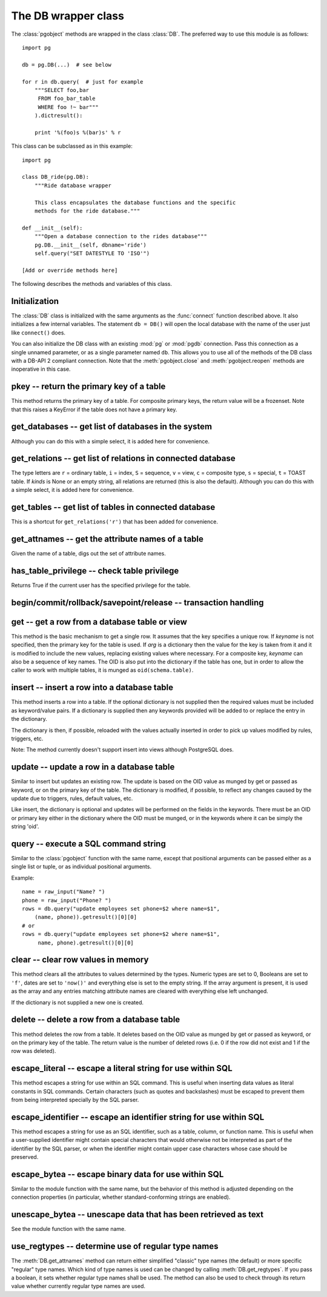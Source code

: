 The DB wrapper class
====================

.. py:currentmodule:: pg

.. class:: DB

The :class:`pgobject` methods are wrapped in the class :class:`DB`.
The preferred way to use this module is as follows::

    import pg

    db = pg.DB(...)  # see below

    for r in db.query(  # just for example
        """SELECT foo,bar
         FROM foo_bar_table
         WHERE foo !~ bar"""
        ).dictresult():

        print '%(foo)s %(bar)s' % r

This class can be subclassed as in this example::

    import pg

    class DB_ride(pg.DB):
        """Ride database wrapper

        This class encapsulates the database functions and the specific
        methods for the ride database."""

    def __init__(self):
        """Open a database connection to the rides database"""
        pg.DB.__init__(self, dbname='ride')
        self.query("SET DATESTYLE TO 'ISO'")

    [Add or override methods here]

The following describes the methods and variables of this class.

Initialization
--------------
The :class:`DB` class is initialized with the same arguments as the
:func:`connect` function described above. It also initializes a few
internal variables. The statement ``db = DB()`` will open the local
database with the name of the user just like ``connect()`` does.

You can also initialize the DB class with an existing :mod:`pg` or :mod:`pgdb`
connection. Pass this connection as a single unnamed parameter, or as a
single parameter named ``db``. This allows you to use all of the methods
of the DB class with a DB-API 2 compliant connection. Note that the
:meth:`pgobject.close` and :meth:`pgobject.reopen` methods are inoperative
in this case.

pkey -- return the primary key of a table
-----------------------------------------

.. method:: DB.pkey(table)

    Return the primary key of a table

    :param str table: name of table
    :returns: Name of the field which is the primary key of the table
    :rtype: str
    :rtype: str
    :raises KeyError: the table does not have a primary key

This method returns the primary key of a table. For composite primary
keys, the return value will be a frozenset. Note that this raises a
KeyError if the table does not have a primary key.

get_databases -- get list of databases in the system
----------------------------------------------------

.. method:: DB.get_databases()

    Get the list of databases in the system

    :returns: all databases in the system
    :rtype: list

Although you can do this with a simple select, it is added here for
convenience.

get_relations -- get list of relations in connected database
------------------------------------------------------------

.. method:: DB.get_relations(kinds)

    Get the list of relations in connected database

    :param str kinds: a string or sequence of type letters
    :returns: all relations of the given kinds in the database
    :rtype: list

The type letters are ``r`` = ordinary table, ``i`` = index, ``S`` = sequence,
``v`` = view, ``c`` = composite type, ``s`` = special, ``t`` = TOAST table.
If `kinds` is None or an empty string, all relations are returned (this is
also the default). Although you can do this with a simple select, it is
added here for convenience.

get_tables -- get list of tables in connected database
------------------------------------------------------

.. method:: DB.get_tables()

    Get the list of tables in connected database

    :returns: all tables in connected database
    :rtype: list

This is a shortcut for ``get_relations('r')`` that has been added for
convenience.

get_attnames -- get the attribute names of a table
--------------------------------------------------

.. method:: DB.get_attnames(table)

    Get the attribute names of a table

    :param str table: name of table
    :returns: A dictionary -- the keys are the attribute names,
     the values are the type names of the attributes.

Given the name of a table, digs out the set of attribute names.

has_table_privilege -- check table privilege
--------------------------------------------

.. method:: DB.has_table_privilege(table, privilege)

    Check whether current user has specified table privilege

    :param str table: the name of the table
    :param str privilege: privilege to be checked -- default is 'select'
    :returns: whether current user has specified table privilege
    :rtype: bool

Returns True if the current user has the specified privilege for the table.

.. versionadded:: 4.0

begin/commit/rollback/savepoint/release -- transaction handling
---------------------------------------------------------------

.. method:: DB.begin([mode])

    Begin a transaction

    :param str mode: an optional transaction mode such as 'READ ONLY'

    This initiates a transaction block, that is, all following queries
    will be executed in a single transaction until :meth:`DB.commit`
    or :meth:`DB.rollback` is called.

.. versionadded:: 4.1

.. method:: DB.start()

    This is the same as the :meth:`DB.begin` method.

.. method:: DB.commit()

    Commit a transaction

    This commits the current transaction. All changes made by the
    transaction become visible to others and are guaranteed to be
    durable if a crash occurs.

.. method:: DB.end()

    This is the same as the :meth:`DB.commit` method.

.. versionadded:: 4.1

.. method:: DB.rollback([name])

    Roll back a transaction

    :param str name: optionally, roll back to the specified savepoint

    This rolls back the current transaction and causes all the updates
    made by the transaction to be discarded.

.. versionadded:: 4.1

.. method:: DB.savepoint(name)

    Define a new savepoint

    :param str name: the name to give to the new savepoint

    This establishes a new savepoint within the current transaction.

.. versionadded:: 4.1

.. method:: DB.release(name)

    Destroy a savepoint

    :param str name: the name of the savepoint to destroy

    This destroys a savepoint previously defined in the current transaction.

.. versionadded:: 4.1

get -- get a row from a database table or view
----------------------------------------------

.. method:: DB.get(table, arg, [keyname])

    Get a row from a database table or view

    :param str table:  name of table or view
    :param arg:  either a dictionary or the value to be looked up
    :param str keyname: name of field to use as key (optional)
    :returns: A dictionary - the keys are the attribute names,
      the values are the row values.
    :raises ProgrammingError: no primary key or missing privilege

This method is the basic mechanism to get a single row. It assumes
that the key specifies a unique row. If *keyname* is not specified,
then the primary key for the table is used. If *arg* is a dictionary
then the value for the key is taken from it and it is modified to
include the new values, replacing existing values where necessary.
For a composite key, *keyname* can also be a sequence of key names.
The OID is also put into the dictionary if the table has one, but in
order to allow the caller to work with multiple tables, it is munged
as ``oid(schema.table)``.

insert -- insert a row into a database table
--------------------------------------------

.. method:: DB.insert(table, [d], [col=val, ...])

    Insert a row into a database table

    :param str table: name of table
    :param dict d: optional dictionary of values
    :returns: the inserted values in the database
    :rtype: dict
    :raises ProgrammingError: missing privilege or conflict

This method inserts a row into a table.  If the optional dictionary is
not supplied then the required values must be included as keyword/value
pairs.  If a dictionary is supplied then any keywords provided will be
added to or replace the entry in the dictionary.

The dictionary is then, if possible, reloaded with the values actually
inserted in order to pick up values modified by rules, triggers, etc.

Note: The method currently doesn't support insert into views
although PostgreSQL does.

update -- update a row in a database table
------------------------------------------

.. method:: DB.update(table, [d], [col=val, ...])

    Update a row in a database table

    :param str table: name of table
    :param dict d: optional dictionary of values
    :returns: the new row in the database
    :rtype: dict
    :raises ProgrammingError: no primary key or missing privilege

Similar to insert but updates an existing row.  The update is based on the
OID value as munged by get or passed as keyword, or on the primary key of
the table.  The dictionary is modified, if possible, to reflect any changes
caused by the update due to triggers, rules, default values, etc.

Like insert, the dictionary is optional and updates will be performed
on the fields in the keywords.  There must be an OID or primary key
either in the dictionary where the OID must be munged, or in the keywords
where it can be simply the string 'oid'.

query -- execute a SQL command string
-------------------------------------

.. method:: DB.query(command, [arg1, [arg2, ...]])

    Execute a SQL command string

    :param str command: SQL command
    :param arg*: optional positional arguments
    :returns: result values
    :rtype: :class:`pgqueryobject`, None
    :raises TypeError: bad argument type, or too many arguments
    :raises TypeError: invalid connection
    :raises ValueError: empty SQL query or lost connection
    :raises pg.ProgrammingError: error in query
    :raises pg.InternalError: error during query processing

Similar to the :class:`pgobject` function with the same name, except that
positional arguments can be passed either as a single list or tuple, or as
individual positional arguments.

Example::

    name = raw_input("Name? ")
    phone = raw_input("Phone? ")
    rows = db.query("update employees set phone=$2 where name=$1",
        (name, phone)).getresult()[0][0]
    # or
    rows = db.query("update employees set phone=$2 where name=$1",
         name, phone).getresult()[0][0]

clear -- clear row values in memory
-----------------------------------

.. method:: DB.clear(table, [a])

    Clear row values in memory

    :param str table: name of table
    :param dict a: optional dictionary of values
    :returns: an empty row
    :rtype: dict

This method clears all the attributes to values determined by the types.
Numeric types are set to 0, Booleans are set to ``'f'``, dates are set
to ``'now()'`` and everything else is set to the empty string.
If the array argument is present, it is used as the array and any entries
matching attribute names are cleared with everything else left unchanged.

If the dictionary is not supplied a new one is created.

delete -- delete a row from a database table
--------------------------------------------

.. method:: DB.delete(table, [d,] [key = val, ...])

    Delete a row from a database table

    :param str table: name of table
    :param dict d: optional dictionary of values
    :rtype: None

This method deletes the row from a table.  It deletes based on the OID value
as munged by get or passed as keyword, or on the primary key of the table.
The return value is the number of deleted rows (i.e. 0 if the row did not
exist and 1 if the row was deleted).

escape_literal -- escape a literal string for use within SQL
------------------------------------------------------------

.. method:: DB.escape_literal(string)

    Escape a string for use within SQL as a literal constant

    :param str string: the string that is to be escaped
    :returns: the escaped string
    :rtype: str

This method escapes a string for use within an SQL command. This is useful
when inserting data values as literal constants in SQL commands. Certain
characters (such as quotes and backslashes) must be escaped to prevent them
from being interpreted specially by the SQL parser.

.. versionadded:: 4.1

escape_identifier -- escape an identifier string for use within SQL
-------------------------------------------------------------------

.. method:: DB.escape_identifier(string)

    Escape a string for use within SQL as an identifier

    :param str string: the string that is to be escaped
    :returns: the escaped string
    :rtype: str

This method escapes a string for use as an SQL identifier, such as a table,
column, or function name. This is useful when a user-supplied identifier
might contain special characters that would otherwise not be interpreted
as part of the identifier by the SQL parser, or when the identifier might
contain upper case characters whose case should be preserved.

.. versionadded:: 4.1

escape_bytea -- escape binary data for use within SQL
-----------------------------------------------------

.. method:: DB.escape_bytea(datastring)

    Escape binary data for use within SQL as type ``bytea``

    :param str datastring: string containing the binary data that is to be escaped
    :returns: the escaped string
    :rtype: str

Similar to the module function with the same name, but the
behavior of this method is adjusted depending on the connection properties
(in particular, whether standard-conforming strings are enabled).

unescape_bytea -- unescape data that has been retrieved as text
---------------------------------------------------------------

.. method:: DB.unescape_bytea(string)

    Unescape ``bytea`` data that has been retrieved as text

    :param datastring: the ``bytea`` data string that has been retrieved as text
    :returns: byte string containing the binary data
    :rtype: str

See the module function with the same name.

use_regtypes -- determine use of regular type names
---------------------------------------------------

.. method:: DB.use_regtypes([regtypes])

    Determine whether regular type names shall be used

    :param bool regtypes: if passed, set whether regular type names shall be used
    :returns: whether regular type names are used

The :meth:`DB.get_attnames` method can return either simplified "classic"
type names (the default) or more specific "regular" type names. Which kind
of type names is used can be changed by calling :meth:`DB.get_regtypes`.
If you pass a boolean, it sets whether regular type names shall be used.
The method can also be used to check through its return value whether
currently regular type names are used.

.. versionadded:: 4.1
